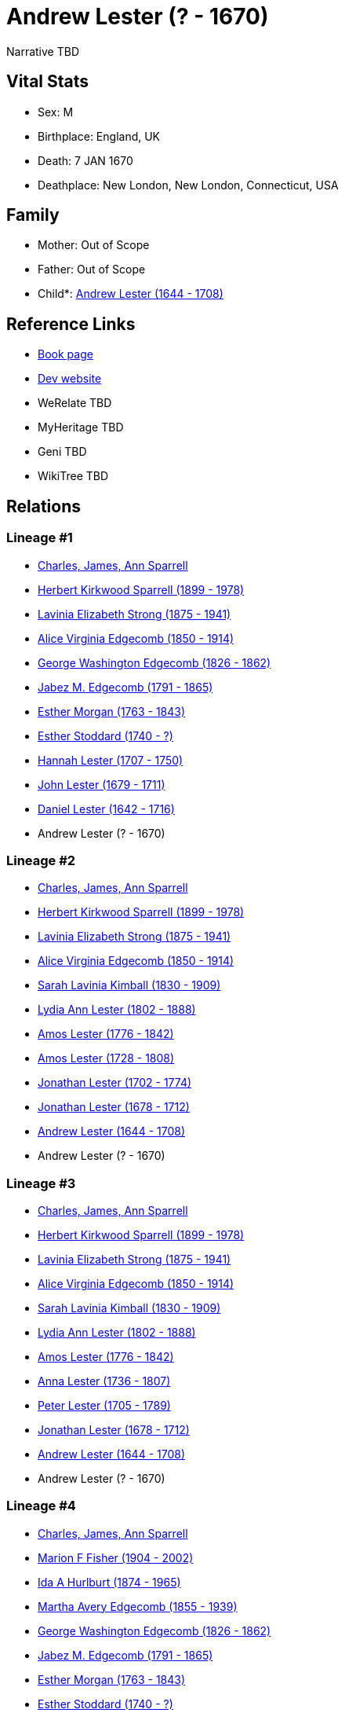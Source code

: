 = Andrew Lester (? - 1670)

Narrative TBD


== Vital Stats


* Sex: M
* Birthplace: England, UK
* Death: 7 JAN 1670
* Deathplace: New London, New London, Connecticut, USA


== Family
* Mother: Out of Scope

* Father: Out of Scope

* Child*: https://github.com/sparrell/cfs_ancestors/blob/main/Vol_02_Ships/V2_C5_Ancestors/gen10/gen10.MMMMMPMPPP.Andrew_Lester[Andrew Lester (1644 - 1708)]



== Reference Links
* https://github.com/sparrell/cfs_ancestors/blob/main/Vol_02_Ships/V2_C5_Ancestors/gen11/gen11.MMMMMPMPPPP.Andrew_Lester[Book page]
* https://cfsjksas.gigalixirapp.com/person?p=p0406[Dev website]
* WeRelate TBD
* MyHeritage TBD
* Geni TBD
* WikiTree TBD

== Relations
=== Lineage #1
* https://github.com/spoarrell/cfs_ancestors/tree/main/Vol_02_Ships/V2_C1_Principals/0_intro_principals.adoc[Charles, James, Ann Sparrell]
* https://github.com/sparrell/cfs_ancestors/blob/main/Vol_02_Ships/V2_C5_Ancestors/gen1/gen1.P.Herbert_Kirkwood_Sparrell[Herbert Kirkwood Sparrell (1899 - 1978)]

* https://github.com/sparrell/cfs_ancestors/blob/main/Vol_02_Ships/V2_C5_Ancestors/gen2/gen2.PM.Lavinia_Elizabeth_Strong[Lavinia Elizabeth Strong (1875 - 1941)]

* https://github.com/sparrell/cfs_ancestors/blob/main/Vol_02_Ships/V2_C5_Ancestors/gen3/gen3.PMM.Alice_Virginia_Edgecomb[Alice Virginia Edgecomb (1850 - 1914)]

* https://github.com/sparrell/cfs_ancestors/blob/main/Vol_02_Ships/V2_C5_Ancestors/gen4/gen4.PMMP.George_Washington_Edgecomb[George Washington Edgecomb (1826 - 1862)]

* https://github.com/sparrell/cfs_ancestors/blob/main/Vol_02_Ships/V2_C5_Ancestors/gen5/gen5.PMMPP.Jabez_M_Edgecomb[Jabez M. Edgecomb (1791 - 1865)]

* https://github.com/sparrell/cfs_ancestors/blob/main/Vol_02_Ships/V2_C5_Ancestors/gen6/gen6.PMMPPM.Esther_Morgan[Esther Morgan (1763 - 1843)]

* https://github.com/sparrell/cfs_ancestors/blob/main/Vol_02_Ships/V2_C5_Ancestors/gen7/gen7.PMMPPMM.Esther_Stoddard[Esther Stoddard (1740 - ?)]

* https://github.com/sparrell/cfs_ancestors/blob/main/Vol_02_Ships/V2_C5_Ancestors/gen8/gen8.PMMPPMMM.Hannah_Lester[Hannah Lester (1707 - 1750)]

* https://github.com/sparrell/cfs_ancestors/blob/main/Vol_02_Ships/V2_C5_Ancestors/gen9/gen9.PMMPPMMMP.John_Lester[John Lester (1679 - 1711)]

* https://github.com/sparrell/cfs_ancestors/blob/main/Vol_02_Ships/V2_C5_Ancestors/gen10/gen10.PMMPPMMMPP.Daniel_Lester[Daniel Lester (1642 - 1716)]

* Andrew Lester (? - 1670)

=== Lineage #2
* https://github.com/spoarrell/cfs_ancestors/tree/main/Vol_02_Ships/V2_C1_Principals/0_intro_principals.adoc[Charles, James, Ann Sparrell]
* https://github.com/sparrell/cfs_ancestors/blob/main/Vol_02_Ships/V2_C5_Ancestors/gen1/gen1.P.Herbert_Kirkwood_Sparrell[Herbert Kirkwood Sparrell (1899 - 1978)]

* https://github.com/sparrell/cfs_ancestors/blob/main/Vol_02_Ships/V2_C5_Ancestors/gen2/gen2.PM.Lavinia_Elizabeth_Strong[Lavinia Elizabeth Strong (1875 - 1941)]

* https://github.com/sparrell/cfs_ancestors/blob/main/Vol_02_Ships/V2_C5_Ancestors/gen3/gen3.PMM.Alice_Virginia_Edgecomb[Alice Virginia Edgecomb (1850 - 1914)]

* https://github.com/sparrell/cfs_ancestors/blob/main/Vol_02_Ships/V2_C5_Ancestors/gen4/gen4.PMMM.Sarah_Lavinia_Kimball[Sarah Lavinia Kimball (1830 - 1909)]

* https://github.com/sparrell/cfs_ancestors/blob/main/Vol_02_Ships/V2_C5_Ancestors/gen5/gen5.PMMMM.Lydia_Ann_Lester[Lydia Ann Lester (1802 - 1888)]

* https://github.com/sparrell/cfs_ancestors/blob/main/Vol_02_Ships/V2_C5_Ancestors/gen6/gen6.PMMMMP.Amos_Lester[Amos Lester (1776 - 1842)]

* https://github.com/sparrell/cfs_ancestors/blob/main/Vol_02_Ships/V2_C5_Ancestors/gen7/gen7.PMMMMPP.Amos_Lester[Amos Lester (1728 - 1808)]

* https://github.com/sparrell/cfs_ancestors/blob/main/Vol_02_Ships/V2_C5_Ancestors/gen8/gen8.PMMMMPPP.Jonathan_Lester[Jonathan Lester (1702 - 1774)]

* https://github.com/sparrell/cfs_ancestors/blob/main/Vol_02_Ships/V2_C5_Ancestors/gen9/gen9.PMMMMPPPP.Jonathan_Lester[Jonathan Lester (1678 - 1712)]

* https://github.com/sparrell/cfs_ancestors/blob/main/Vol_02_Ships/V2_C5_Ancestors/gen10/gen10.PMMMMPPPPP.Andrew_Lester[Andrew Lester (1644 - 1708)]

* Andrew Lester (? - 1670)

=== Lineage #3
* https://github.com/spoarrell/cfs_ancestors/tree/main/Vol_02_Ships/V2_C1_Principals/0_intro_principals.adoc[Charles, James, Ann Sparrell]
* https://github.com/sparrell/cfs_ancestors/blob/main/Vol_02_Ships/V2_C5_Ancestors/gen1/gen1.P.Herbert_Kirkwood_Sparrell[Herbert Kirkwood Sparrell (1899 - 1978)]

* https://github.com/sparrell/cfs_ancestors/blob/main/Vol_02_Ships/V2_C5_Ancestors/gen2/gen2.PM.Lavinia_Elizabeth_Strong[Lavinia Elizabeth Strong (1875 - 1941)]

* https://github.com/sparrell/cfs_ancestors/blob/main/Vol_02_Ships/V2_C5_Ancestors/gen3/gen3.PMM.Alice_Virginia_Edgecomb[Alice Virginia Edgecomb (1850 - 1914)]

* https://github.com/sparrell/cfs_ancestors/blob/main/Vol_02_Ships/V2_C5_Ancestors/gen4/gen4.PMMM.Sarah_Lavinia_Kimball[Sarah Lavinia Kimball (1830 - 1909)]

* https://github.com/sparrell/cfs_ancestors/blob/main/Vol_02_Ships/V2_C5_Ancestors/gen5/gen5.PMMMM.Lydia_Ann_Lester[Lydia Ann Lester (1802 - 1888)]

* https://github.com/sparrell/cfs_ancestors/blob/main/Vol_02_Ships/V2_C5_Ancestors/gen6/gen6.PMMMMP.Amos_Lester[Amos Lester (1776 - 1842)]

* https://github.com/sparrell/cfs_ancestors/blob/main/Vol_02_Ships/V2_C5_Ancestors/gen7/gen7.PMMMMPM.Anna_Lester[Anna Lester (1736 - 1807)]

* https://github.com/sparrell/cfs_ancestors/blob/main/Vol_02_Ships/V2_C5_Ancestors/gen8/gen8.PMMMMPMP.Peter_Lester[Peter Lester (1705 - 1789)]

* https://github.com/sparrell/cfs_ancestors/blob/main/Vol_02_Ships/V2_C5_Ancestors/gen9/gen9.PMMMMPMPP.Jonathan_Lester[Jonathan Lester (1678 - 1712)]

* https://github.com/sparrell/cfs_ancestors/blob/main/Vol_02_Ships/V2_C5_Ancestors/gen10/gen10.PMMMMPMPPP.Andrew_Lester[Andrew Lester (1644 - 1708)]

* Andrew Lester (? - 1670)

=== Lineage #4
* https://github.com/spoarrell/cfs_ancestors/tree/main/Vol_02_Ships/V2_C1_Principals/0_intro_principals.adoc[Charles, James, Ann Sparrell]
* https://github.com/sparrell/cfs_ancestors/blob/main/Vol_02_Ships/V2_C5_Ancestors/gen1/gen1.M.Marion_F_Fisher[Marion F Fisher (1904 - 2002)]

* https://github.com/sparrell/cfs_ancestors/blob/main/Vol_02_Ships/V2_C5_Ancestors/gen2/gen2.MM.Ida_A_Hurlburt[Ida A Hurlburt (1874 - 1965)]

* https://github.com/sparrell/cfs_ancestors/blob/main/Vol_02_Ships/V2_C5_Ancestors/gen3/gen3.MMM.Martha_Avery_Edgecomb[Martha Avery Edgecomb (1855 - 1939)]

* https://github.com/sparrell/cfs_ancestors/blob/main/Vol_02_Ships/V2_C5_Ancestors/gen4/gen4.MMMP.George_Washington_Edgecomb[George Washington Edgecomb (1826 - 1862)]

* https://github.com/sparrell/cfs_ancestors/blob/main/Vol_02_Ships/V2_C5_Ancestors/gen5/gen5.MMMPP.Jabez_M_Edgecomb[Jabez M. Edgecomb (1791 - 1865)]

* https://github.com/sparrell/cfs_ancestors/blob/main/Vol_02_Ships/V2_C5_Ancestors/gen6/gen6.MMMPPM.Esther_Morgan[Esther Morgan (1763 - 1843)]

* https://github.com/sparrell/cfs_ancestors/blob/main/Vol_02_Ships/V2_C5_Ancestors/gen7/gen7.MMMPPMM.Esther_Stoddard[Esther Stoddard (1740 - ?)]

* https://github.com/sparrell/cfs_ancestors/blob/main/Vol_02_Ships/V2_C5_Ancestors/gen8/gen8.MMMPPMMM.Hannah_Lester[Hannah Lester (1707 - 1750)]

* https://github.com/sparrell/cfs_ancestors/blob/main/Vol_02_Ships/V2_C5_Ancestors/gen9/gen9.MMMPPMMMP.John_Lester[John Lester (1679 - 1711)]

* https://github.com/sparrell/cfs_ancestors/blob/main/Vol_02_Ships/V2_C5_Ancestors/gen10/gen10.MMMPPMMMPP.Daniel_Lester[Daniel Lester (1642 - 1716)]

* Andrew Lester (? - 1670)

=== Lineage #5
* https://github.com/spoarrell/cfs_ancestors/tree/main/Vol_02_Ships/V2_C1_Principals/0_intro_principals.adoc[Charles, James, Ann Sparrell]
* https://github.com/sparrell/cfs_ancestors/blob/main/Vol_02_Ships/V2_C5_Ancestors/gen1/gen1.M.Marion_F_Fisher[Marion F Fisher (1904 - 2002)]

* https://github.com/sparrell/cfs_ancestors/blob/main/Vol_02_Ships/V2_C5_Ancestors/gen2/gen2.MM.Ida_A_Hurlburt[Ida A Hurlburt (1874 - 1965)]

* https://github.com/sparrell/cfs_ancestors/blob/main/Vol_02_Ships/V2_C5_Ancestors/gen3/gen3.MMM.Martha_Avery_Edgecomb[Martha Avery Edgecomb (1855 - 1939)]

* https://github.com/sparrell/cfs_ancestors/blob/main/Vol_02_Ships/V2_C5_Ancestors/gen4/gen4.MMMM.Sarah_Lavinia_Kimball[Sarah Lavinia Kimball (1830 - 1909)]

* https://github.com/sparrell/cfs_ancestors/blob/main/Vol_02_Ships/V2_C5_Ancestors/gen5/gen5.MMMMM.Lydia_Ann_Lester[Lydia Ann Lester (1802 - 1888)]

* https://github.com/sparrell/cfs_ancestors/blob/main/Vol_02_Ships/V2_C5_Ancestors/gen6/gen6.MMMMMP.Amos_Lester[Amos Lester (1776 - 1842)]

* https://github.com/sparrell/cfs_ancestors/blob/main/Vol_02_Ships/V2_C5_Ancestors/gen7/gen7.MMMMMPP.Amos_Lester[Amos Lester (1728 - 1808)]

* https://github.com/sparrell/cfs_ancestors/blob/main/Vol_02_Ships/V2_C5_Ancestors/gen8/gen8.MMMMMPPP.Jonathan_Lester[Jonathan Lester (1702 - 1774)]

* https://github.com/sparrell/cfs_ancestors/blob/main/Vol_02_Ships/V2_C5_Ancestors/gen9/gen9.MMMMMPPPP.Jonathan_Lester[Jonathan Lester (1678 - 1712)]

* https://github.com/sparrell/cfs_ancestors/blob/main/Vol_02_Ships/V2_C5_Ancestors/gen10/gen10.MMMMMPPPPP.Andrew_Lester[Andrew Lester (1644 - 1708)]

* Andrew Lester (? - 1670)

=== Lineage #6
* https://github.com/spoarrell/cfs_ancestors/tree/main/Vol_02_Ships/V2_C1_Principals/0_intro_principals.adoc[Charles, James, Ann Sparrell]
* https://github.com/sparrell/cfs_ancestors/blob/main/Vol_02_Ships/V2_C5_Ancestors/gen1/gen1.M.Marion_F_Fisher[Marion F Fisher (1904 - 2002)]

* https://github.com/sparrell/cfs_ancestors/blob/main/Vol_02_Ships/V2_C5_Ancestors/gen2/gen2.MM.Ida_A_Hurlburt[Ida A Hurlburt (1874 - 1965)]

* https://github.com/sparrell/cfs_ancestors/blob/main/Vol_02_Ships/V2_C5_Ancestors/gen3/gen3.MMM.Martha_Avery_Edgecomb[Martha Avery Edgecomb (1855 - 1939)]

* https://github.com/sparrell/cfs_ancestors/blob/main/Vol_02_Ships/V2_C5_Ancestors/gen4/gen4.MMMM.Sarah_Lavinia_Kimball[Sarah Lavinia Kimball (1830 - 1909)]

* https://github.com/sparrell/cfs_ancestors/blob/main/Vol_02_Ships/V2_C5_Ancestors/gen5/gen5.MMMMM.Lydia_Ann_Lester[Lydia Ann Lester (1802 - 1888)]

* https://github.com/sparrell/cfs_ancestors/blob/main/Vol_02_Ships/V2_C5_Ancestors/gen6/gen6.MMMMMP.Amos_Lester[Amos Lester (1776 - 1842)]

* https://github.com/sparrell/cfs_ancestors/blob/main/Vol_02_Ships/V2_C5_Ancestors/gen7/gen7.MMMMMPM.Anna_Lester[Anna Lester (1736 - 1807)]

* https://github.com/sparrell/cfs_ancestors/blob/main/Vol_02_Ships/V2_C5_Ancestors/gen8/gen8.MMMMMPMP.Peter_Lester[Peter Lester (1705 - 1789)]

* https://github.com/sparrell/cfs_ancestors/blob/main/Vol_02_Ships/V2_C5_Ancestors/gen9/gen9.MMMMMPMPP.Jonathan_Lester[Jonathan Lester (1678 - 1712)]

* https://github.com/sparrell/cfs_ancestors/blob/main/Vol_02_Ships/V2_C5_Ancestors/gen10/gen10.MMMMMPMPPP.Andrew_Lester[Andrew Lester (1644 - 1708)]

* Andrew Lester (? - 1670)


== Other
notes: <p>Andrew settled in Gloucester Ma as early as 1642.  He was made a freeman in</p> <p>1643 and was elected constable on 7 Jan 1643.  On 26 April (2nd mo.) 1648 the</p> <p>County Court issued him a lic
----
2 CONC ense to keep a house of entertainment and to sell</p> <p>wine (Parkhurst).</p> <p></p> <p>Andrew, his wife Barbara, and their four children moved with Rev. Blynman's</p> <p>party to Pequot (New London
2 CONC  Ct) in 1651.  He received a grant of land on 19 Oct</p> <p>1650 and settled on lot #4 on Cape Ann Lane, a street in the rear of the town.</p> <p>He was elected constable and collector of taxes for Ne
2 CONC w London in 1668.</p> <p></p> <p>Together with Hugh Caulkins, John Elderkin and Mr. Denison, Andrew was given</p> <p>rights to the marsh between the town and Alewine Brook on condition that they</p> <
2 CONC p>drain it. He also bought other land on 12 Jul 1659.  On 1 Nov 1665 Andrew deeded "with the full and free consent of my now wife Ann Lester" 250 acres in Groton to his sons Daniel and Andrew; he also
2 CONC  gave each of them 20 pounds (Book 3, 1652-1667 p.299 New London land records - noted by Parkhurst). The younger Andrew remained on that land in North Groton;Daniel sold his land on 13 Feb 1677/8 and 
2 CONC remained on the west side ofthe river near his brothers Timothy, Joseph and Benjamin. <p></p> <p>1670   The last will and testament of Andrew Lester, Senior...decsd Jany 7,</p> <p>1669, was [  ] in Co
2 CONC urt, proved, and ordered to be recorded (Court Records of</p> <p>New London County  Vol.2, p.4).</p> <p></p> <p>In settling Andrew's estate, Nathaniel Millet of Gloucester Ma signed 3May</p> <p>1670 a
2 CONC  receipt in behalf of Andrew's wife Ann for her share of her father's</p> <p>estate - 20 pounds. The three younger sons signed receipts and receivedtheir</p> <p>portions as they came of age.  Timothy 
2 CONC received land in New London in 1684,</p> <p>Joseph and Benjamin received their portions in 1686/7.</p> <p></p>
----


== Sources
